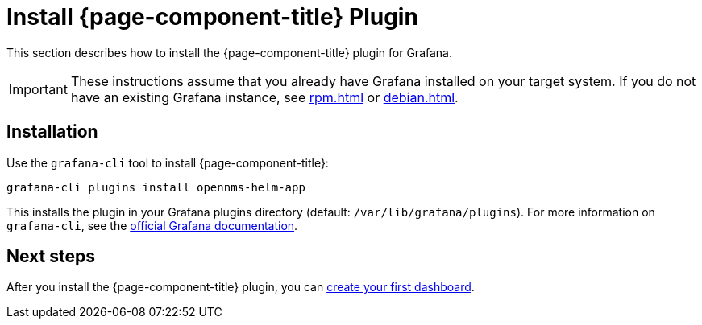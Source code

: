 
= Install {page-component-title} Plugin

This section describes how to install the {page-component-title} plugin for Grafana.

IMPORTANT: These instructions assume that you already have Grafana installed on your target system.
If you do not have an existing Grafana instance, see xref:rpm.adoc[] or xref:debian.adoc[].

== Installation

Use the `grafana-cli` tool to install {page-component-title}:

[source, console]
grafana-cli plugins install opennms-helm-app

This installs the plugin in your Grafana plugins directory (default: `/var/lib/grafana/plugins`).
For more information on `grafana-cli`, see the http://docs.grafana.org/plugins/installation/[official Grafana documentation].

== Next steps

After you install the {page-component-title} plugin, you can xref:getting_started:index.adoc[create your first dashboard].
